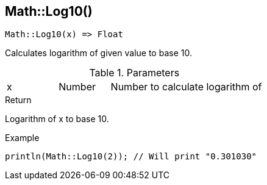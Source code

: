 [.nxsl-function]
[[func-math-log10]]
== Math::Log10()

[source,c]
----
Math::Log10(x) => Float
----

Calculates logarithm of given value to base 10.

.Parameters
[cols="1,1,3" grid="none", frame="none"]
|===
|x|Number|Number to calculate logarithm of
|===

.Return
Logarithm of x to base 10.

.Example
[source,c]
----
println(Math::Log10(2)); // Will print "0.301030"
----
